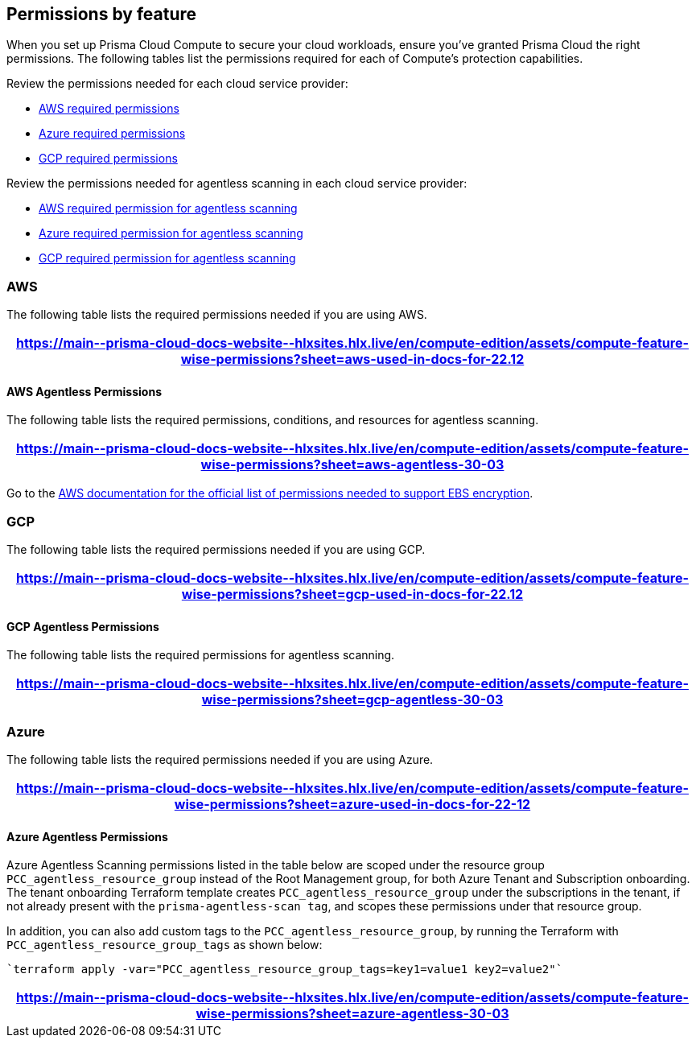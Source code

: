 [#permissions]
== Permissions by feature

When you set up Prisma Cloud Compute to secure your cloud workloads, ensure you've granted Prisma Cloud the right permissions.
The following tables list the permissions required for each of Compute's protection capabilities.

Review the permissions needed for each cloud service provider:

* <<#aws,AWS required permissions>>
* <<#azure,Azure required permissions>>
* <<#gcp,GCP required permissions>>

Review the permissions needed for agentless scanning in each cloud service provider:

* <<#aws-agentless,AWS required permission for agentless scanning>>
* <<#azure-agentless,Azure required permission for agentless scanning>>
* <<#gcp-agentless,GCP required permission for agentless scanning>>

[#aws]
=== AWS

The following table lists the required permissions needed if you are using AWS.

[format=csv, options="header"]
|===
https://main\--prisma-cloud-docs-website\--hlxsites.hlx.live/en/compute-edition/assets/compute-feature-wise-permissions?sheet=aws-used-in-docs-for-22.12
|===

[#aws-agentless]
==== AWS Agentless Permissions

The following table lists the required permissions, conditions, and resources for agentless scanning.

[format=csv, options="header"]
|===
https://main\--prisma-cloud-docs-website\--hlxsites.hlx.live/en/compute-edition/assets/compute-feature-wise-permissions?sheet=aws-agentless-30-03
|===

Go to the https://docs.aws.amazon.com/AWSEC2/latest/UserGuide/EBSEncryption.html#ebs-encryption-requirements[AWS documentation for the official list of permissions needed to support EBS encryption].

[#gcp]
=== GCP

The following table lists the required permissions needed if you are using GCP.

[format=csv, options="header"]
|===
https://main\--prisma-cloud-docs-website\--hlxsites.hlx.live/en/compute-edition/assets/compute-feature-wise-permissions?sheet=gcp-used-in-docs-for-22.12
|===

[#gcp-agentless]
==== GCP Agentless Permissions

The following table lists the required permissions for agentless scanning.

[format=csv, options="header"]
|===
https://main\--prisma-cloud-docs-website\--hlxsites.hlx.live/en/compute-edition/assets/compute-feature-wise-permissions?sheet=gcp-agentless-30-03
|===

[#azure]
=== Azure

The following table lists the required permissions needed if you are using Azure.

[format=csv, options="header"]
|===
https://main\--prisma-cloud-docs-website\--hlxsites.hlx.live/en/compute-edition/assets/compute-feature-wise-permissions?sheet=azure-used-in-docs-for-22-12
|===

[#azure-agentless]
==== Azure Agentless Permissions

Azure Agentless Scanning permissions listed in the table below are scoped under the resource group `PCC_agentless_resource_group` instead of the Root Management group, for both Azure Tenant and Subscription onboarding. The tenant onboarding Terraform template creates `PCC_agentless_resource_group` under the subscriptions in the tenant, if not already present with the `prisma-agentless-scan tag`, and scopes these permissions under that resource group. 

In addition, you can also add custom tags to the `PCC_agentless_resource_group`, by running the Terraform with `PCC_agentless_resource_group_tags` as shown below:

----
`terraform apply -var="PCC_agentless_resource_group_tags=key1=value1 key2=value2"`
----

[format=csv, options="header"]
|===
https://main\--prisma-cloud-docs-website\--hlxsites.hlx.live/en/compute-edition/assets/compute-feature-wise-permissions?sheet=azure-agentless-30-03
|===

